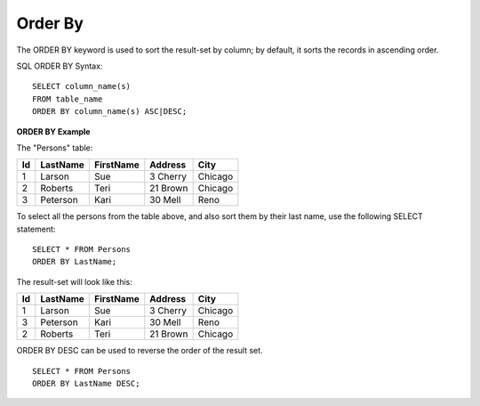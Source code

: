 Order By
========

The ORDER BY keyword is used to sort the result-set by column; by default, it sorts the records in ascending order.

SQL ORDER BY Syntax: ::

	SELECT column_name(s)
	FROM table_name
	ORDER BY column_name(s) ASC|DESC;

**ORDER BY Example**

The "Persons" table:

+---------+------------+----------+----------+--------+
|Id 	  |LastName    |FirstName |Address   |  City  |
+=========+============+==========+==========+========+
| 1 	  | Larson     | Sue      |3 Cherry  | Chicago|
+---------+------------+----------+----------+--------+
| 2 	  | Roberts    | Teri 	  |21 Brown  | Chicago|
+---------+------------+----------+----------+--------+
| 3 	  | Peterson   | Kari 	  |30 Mell   | Reno   |
+---------+------------+----------+----------+--------+

To select all the persons from the table above, and also sort them by their last name, use the following SELECT statement: ::

	SELECT * FROM Persons
	ORDER BY LastName;

The result-set will look like this:

+---------+------------+----------+----------+--------+
|Id 	  |LastName    |FirstName |Address   |  City  |
+=========+============+==========+==========+========+
| 1 	  | Larson     | Sue      |3 Cherry  | Chicago|
+---------+------------+----------+----------+--------+
| 3 	  | Peterson   | Kari 	  |30 Mell   | Reno   |
+---------+------------+----------+----------+--------+
| 2 	  | Roberts    | Teri 	  |21 Brown  | Chicago|
+---------+------------+----------+----------+--------+

ORDER BY DESC can be used to reverse the order of the result set. ::

	SELECT * FROM Persons
	ORDER BY LastName DESC;

.. todo::

   add something about SELECT * without ORDER BY being non-deterministic

.. todo::

   add something about how ORDER BY is executed. index scan vs filesort
